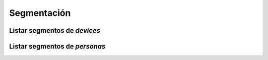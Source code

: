 ============
Segmentación
============

Listar segmentos de *devices*
-----------------------------

.. http:get:: /api/v1/segments/devices/

    **Ejemplo de petición**:

    .. sourcecode:: http

        GET /api/v1/segments/devices/ HTTP/1.1

    **Ejemplo de respuesta**:

    .. sourcecode:: http

        HTTP/1.1 201 Created
        Content-Type: application/json

        {
          "count": 4,
          "next": null,
          "previous": null,
          "results":  [
            {
              "id": 8,
              "name": "Dormant device",
              "kind": "dormant",
              "first_seen_date": null,
              "audience": 0
            },
            {
              "id": 6,
              "name": "Engaged device",
              "kind": "engaged",
              "first_seen_date": null,
              "audience": 0
            },
            {
              "id": 4,
              "name": "Passersby device",
              "kind": "passersby",
              "first_seen_date": null,
              "audience": 0
            },
            {
              "id": 2,
              "name": "Newbies device",
              "kind": "newbies",
              "first_seen_date": null,
              "audience": 0
            }
          ]
        }

Listar segmentos de *personas*
------------------------------

.. http:get:: /api/v1/segments/personas/

    **Ejemplo de petición**:

    .. sourcecode:: http

        GET /api/v1/segments/personas/ HTTP/1.1

    **Ejemplo de respuesta**:

    .. sourcecode:: http

        HTTP/1.1 201 Created
        Content-Type: application/json

        {
          "count": 4,
          "next": null,
          "previous": null,
          "results":  [
            {
              "id": 8,
              "name": "Dormant persona",
              "kind": "dormant",
              "first_seen_date": null,
              "audience": 0
            },
            {
              "id": 6,
              "name": "Engaged persona",
              "kind": "engaged",
              "first_seen_date": null,
              "audience": 0
            },
            {
              "id": 4,
              "name": "Passersby persona",
              "kind": "passersby",
              "first_seen_date": null,
              "audience": 0
            },
            {
              "id": 2,
              "name": "Newbies persona",
              "kind": "newbies",
              "first_seen_date": null,
              "audience": 0
            }
          ]
        }
